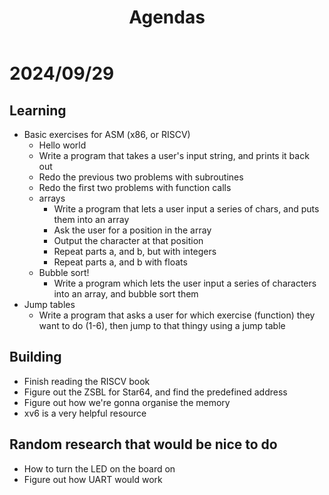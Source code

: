 #+title: Agendas

* 2024/09/29
** Learning
- Basic exercises for ASM (x86, or RISCV)
  - Hello world
  - Write a program that takes a user's input string, and prints it back out
  - Redo the previous two problems with subroutines
  - Redo the first two problems with function calls
  - arrays
    - Write a program that lets a user input a series of chars, and puts them into an array
    - Ask the user for a position in the array
    - Output the character at that position
    - Repeat parts a, and b, but with integers
    - Repeat parts a, and b with floats
  - Bubble sort!
    - Write a program which lets the user input a series of characters into an array, and bubble sort them
- Jump tables
  - Write a program that asks a user for which exercise (function) they want to do (1-6), then jump to that thingy using a jump table
** Building
- Finish reading the RISCV book
- Figure out the ZSBL for Star64, and find the predefined address
- Figure out how we're gonna organise the memory
- xv6 is a very helpful resource
** Random research that would be nice to do
- How to turn the LED on the board on
- Figure out how UART would work
